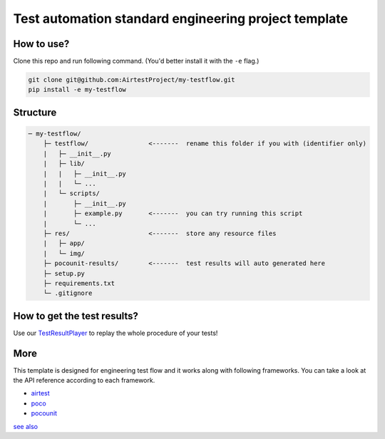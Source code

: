 Test automation standard engineering project template
=====================================================

How to use?
-----------

Clone this repo and run following command. (You'd better install it with the ``-e`` flag.)

.. code-block:: bash
    
    git clone git@github.com:AirtestProject/my-testflow.git
    pip install -e my-testflow

Structure
---------

.. code-block:: text

    ─ my-testflow/
        ├─ testflow/                <-------  rename this folder if you with (identifier only)
        |   ├─ __init__.py
        |   ├─ lib/
        |   |   ├─ __init__.py
        |   |   └─ ...
        |   └─ scripts/
        |       ├─ __init__.py
        |       ├─ example.py       <-------  you can try running this script
        |       └─ ...
        ├─ res/                     <-------  store any resource files
        |   ├─ app/
        |   └─ img/
        ├─ pocounit-results/        <-------  test results will auto generated here
        ├─ setup.py
        ├─ requirements.txt
        └─ .gitignore


How to get the test results?
----------------------------

Use our `TestResultPlayer`_ to replay the whole procedure of your tests!

More
----

This template is designed for engineering test flow and it works along with following frameworks.
You can take a look at the API reference according to each framework.

- `airtest`_
- `poco`_
- `pocounit`_

`see also <http://poco-chinese.readthedocs.io/zh_CN/latest/source/doc/netease-internal-use-template.html>`_


.. _TestResultPlayer: http://poco.readthedocs.io/en/latest/source/doc/about-test-result-player.html
.. _airtest: http://airtest.readthedocs.io
.. _poco: http://poco.readthedocs.io
.. _pocounit: https://github.com/AirtestProject/PocoUnit
